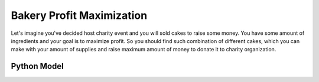 Bakery Profit Maximization
==========================

Let's imagine you've decided host charity event and you will sold cakes to raise some money. You have some amount of
ingredients and your goal is to maximize profit. So you should find such combination of different cakes, which you can
make with your amount of supplies and raise maximum amount of money to donate it to charity organization.

.. image:: ../../_static/img/cupcakes.jpg
  :width: 600
  :alt: Cupcakes (Source: https://www.freepik.com/lifeforstock )

Python Model
------------

.. testcode::

    from collections import namedtuple
    import zython as zn


    class ProfitMaximizer(zn.Model):
        def __init__(self, recipes, available):
            self.cakes = zn.Array(zn.var(int), shape=len(recipes))
            self.constraints = [sum(recipe[i] * cake for recipe, cake in zip(recipes, self.cakes)) <= available[i]
                                for i in range(len(available))]
            self.constraints += [cake >= 0 for cake in self.cakes]


    recipe = namedtuple("recipe", ("flour", "banana", "sugar", "butter", "cocoa"))
    recipes = ((recipe(250, 2, 75, 100, 0), recipe(200, 0, 150, 150, 75)),
               (recipe(250, 2, 75, 100, 0), recipe(200, 0, 150, 150, 75), recipe(300, 1, 100, 100, 30))
               )
    prices = ((400, 450),
              (500, 400, 450))
    available = (recipe(4000, 6, 2000, 500, 500),
                 recipe(100000, 600, 250000, 50000, 75000))
    for r, p, a in zip(recipes, prices, available):
        model = ProfitMaximizer(r, a)
        result = model.solve_maximize(sum(cake * price for cake, price in zip(model.cakes, p)))
        print(result)

.. testoutput::

    Solution(objective=1700, cakes=[2, 2])
    Solution(objective=200000, cakes=[288, 140, 0])
